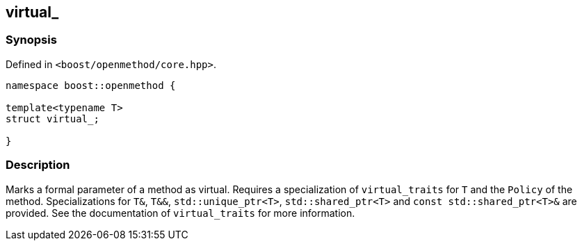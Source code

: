

## virtual_

### Synopsis

Defined in `<boost/openmethod/core.hpp>`.

```c++
namespace boost::openmethod {

template<typename T>
struct virtual_;

}
```

### Description

Marks a formal parameter of a method as virtual. Requires a specialization of
`virtual_traits` for `T` and the `Policy` of the method. Specializations for
`T&`, `T&&`, `std::unique_ptr<T>`, `std::shared_ptr<T>` and `const
std::shared_ptr<T>&` are provided. See the documentation of `virtual_traits` for
more information.
